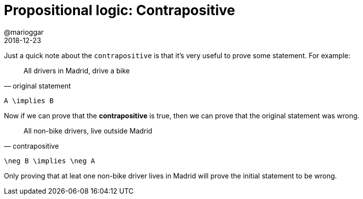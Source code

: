 = Propositional logic: Contrapositive
@marioggar
2018-12-23
:jbake-type: post
:jbake-status: published
:jbake-tags: cs, logic
:sources: ../../../../../../../sources/2018/12/logic
:idprefix:
:summary: Just a quick note about the `contrapositive` logic.

Just a quick note about the `contrapositive` is that it's very useful
to prove some statement. For example:

"All drivers in Madrid, drive a bike"
-- original statement

[mathx, height=50, width=200]
----
A \implies B
----

Now if we can prove that the *contrapositive* is true, then we can
prove that the original statement was wrong.

"All non-bike drivers, live outside Madrid"
-- contrapositive

[mathx, height=50, width=200]
----
\neg B \implies \neg A
----

Only proving that at leat one non-bike driver lives in Madrid will
prove the initial statement to be wrong.